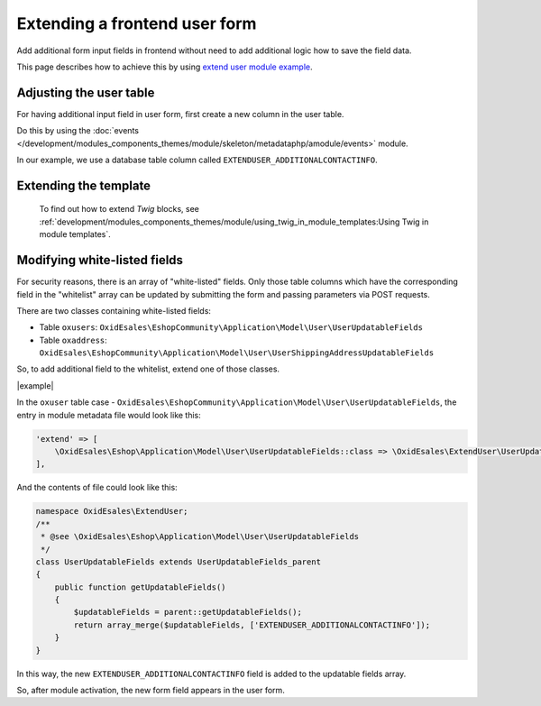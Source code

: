 Extending a frontend user form
==============================

Add additional form input fields in frontend without need to add additional logic how to save the field
data.

This page describes how to achieve this by using
`extend user module example <https://github.com/OXID-eSales/extend-user-demo-module>`__.

Adjusting the user table
------------------------

For having additional input field in user form, first create a new column in the user table.

Do this by using the :doc:`events </development/modules_components_themes/module/skeleton/metadataphp/amodule/events>` module.

In our example, we use a database table column called ``EXTENDUSER_ADDITIONALCONTACTINFO``.

Extending the template
----------------------

    To find out how to extend :emphasis:`Twig` blocks, see :ref:`development/modules_components_themes/module/using_twig_in_module_templates:Using Twig in module templates`.

Modifying white-listed fields
-----------------------------

For security reasons, there is an array of "white-listed" fields. Only those table columns which have the corresponding
field in the "whitelist" array can be updated by submitting the form and passing parameters via POST requests.

There are two classes containing white-listed fields:

* Table ``oxusers``: ``OxidEsales\EshopCommunity\Application\Model\User\UserUpdatableFields``
* Table ``oxaddress``: ``OxidEsales\EshopCommunity\Application\Model\User\UserShippingAddressUpdatableFields``

So, to add additional field to the whitelist, extend one of those classes.

|example|

In the ``oxuser`` table case -
``OxidEsales\EshopCommunity\Application\Model\User\UserUpdatableFields``, the entry in module metadata file would look like
this:

.. code::

  'extend' => [
      \OxidEsales\Eshop\Application\Model\User\UserUpdatableFields::class => \OxidEsales\ExtendUser\UserUpdatableFields::class
  ],

And the contents of file could look like this:

.. code::

  namespace OxidEsales\ExtendUser;
  /**
   * @see \OxidEsales\Eshop\Application\Model\User\UserUpdatableFields
   */
  class UserUpdatableFields extends UserUpdatableFields_parent
  {
      public function getUpdatableFields()
      {
          $updatableFields = parent::getUpdatableFields();
          return array_merge($updatableFields, ['EXTENDUSER_ADDITIONALCONTACTINFO']);
      }
  }

In this way, the new ``EXTENDUSER_ADDITIONALCONTACTINFO`` field is added to the updatable fields array.

So, after module activation, the  new form field appears in the user form.
